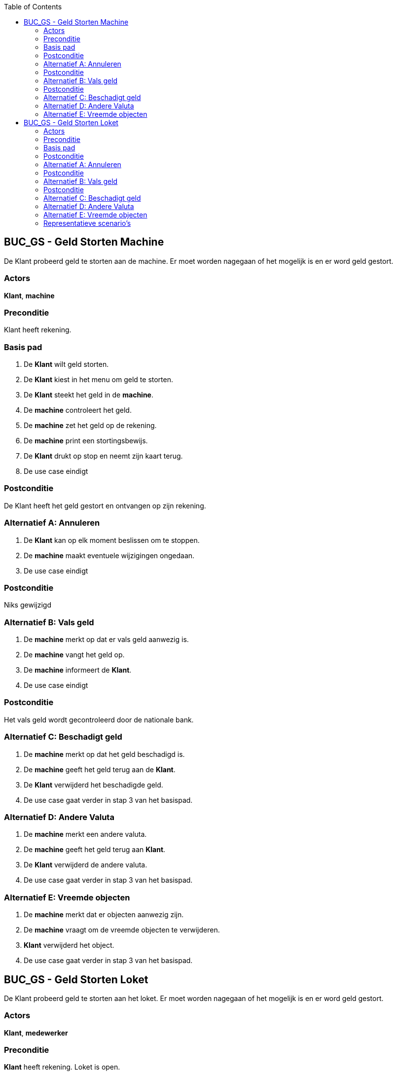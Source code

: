 :toc: auto

== BUC_GS - Geld Storten Machine
De Klant probeerd geld te storten aan de machine. Er moet worden nagegaan of het mogelijk is en er word geld gestort.

=== Actors
*Klant*, *machine*

=== Preconditie
Klant heeft rekening.

=== Basis pad
1. De *Klant* wilt geld storten.
2. De *Klant* kiest in het menu om geld te storten.
3. De *Klant* steekt het geld in de *machine*.
4. De **machine** controleert het geld.
5. De **machine** zet het geld op de rekening.
6. De **machine** print een stortingsbewijs.
7. De *Klant* drukt op stop en neemt zijn kaart terug.
8. De use case eindigt

=== Postconditie
De Klant heeft het geld gestort en ontvangen op zijn rekening.

=== Alternatief A: Annuleren
1. De *Klant* kan op elk moment beslissen om te stoppen.
2. De *machine* maakt eventuele wijzigingen ongedaan.
3. De use case eindigt

=== Postconditie
Niks gewijzigd

=== Alternatief B: Vals geld
1. De *machine* merkt op dat er vals geld aanwezig is.
2. De *machine* vangt het geld op.
3. De *machine* informeert de *Klant*.
4. De use case eindigt

=== Postconditie
Het vals geld wordt gecontroleerd door de nationale bank.

=== Alternatief C: Beschadigt geld
1. De *machine* merkt op dat het geld beschadigd is.
2. De *machine* geeft het geld terug aan de *Klant*.
3. De *Klant* verwijderd het beschadigde geld.
4. De use case gaat verder in stap 3 van het basispad.


=== Alternatief D: Andere Valuta
1. De *machine* merkt een andere valuta.
2. De *machine* geeft het geld terug aan *Klant*.
3. De *Klant* verwijderd de andere valuta.
4. De use case gaat verder in stap 3 van het basispad.


=== Alternatief E: Vreemde objecten
1. De *machine* merkt dat er objecten aanwezig zijn.
2. De *machine* vraagt om de vreemde objecten te verwijderen.
3. *Klant* verwijderd het object.
4. De use case gaat verder in stap 3 van het basispad.


== BUC_GS - Geld Storten Loket
De Klant probeerd geld te storten aan het loket. Er moet worden nagegaan of het mogelijk is en er word geld gestort.

=== Actors
*Klant*, *medewerker*

=== Preconditie
*Klant* heeft rekening. Loket is open.

=== Basis pad
1. De *Klant* wilt geld storten.
2. De *Klant* gaat naar het loket en vraagt om geld te storten.
3. De *medewerker* controleerd of het mogelijk is om geld te storten.
4. De *Klant* geeft het geld.
5. De *medewerker* controleerd en telt het geld.
6. De *medewerker* start het stortingsproces.
7. De *medewerker* geeft een stortingsbewijs aan de *Klant*.
8. De use case eindigt

=== Postconditie
De Klant heeft het geld gestort en ontvangen op zijn rekening.

=== Alternatief A: Annuleren
1. De *Klant* kan op elk moment beslissen om te stoppen.
2. De *medewerker* maakt eventuele wijzigingen ongedaan.
3. De use case eindigt

=== Postconditie
Niks gewijzigd

=== Alternatief B: Vals geld
1. De *medewerker* merkt op dat er vals geld aanwezig is.
2. De *medewerker* neemt het geld in beslag.
3. De *medewerker* informeert de *Klant*.
4. De use case eindigt

=== Postconditie
Het vals geld wordt gecontroleerd door de nationale bank.

=== Alternatief C: Beschadigt geld
1. De *medewerker* merkt op dat het geld beschadigd is.
2. De *medewerker* vangt het beschadigde geld apart op.
3. De use case gaat verder in stap 6 van het basispad.

=== Alternatief D: Andere Valuta
1. De *medewerker* merkt een andere valuta.
2. De *medewerker* geeft het geld terug aan *Klant*.
3. De use case gaat verder in stap 3 van het basispad.

=== Alternatief E: Vreemde objecten
1. De *medewerker* merkt dat er objecten aanwezig zijn.
2. De *medewerker* verwijdert de vreemde objecten.
3. De use case gaat verder in stap 3 van het basispad.

=== Representatieve scenario's

==== SC-GS-A001

[underline]#klant# Maarten wenst geld te storten bij een medewerker. Maarten gaat naar de medewerker met zijn kaart, het geld en identificatie. Maarten zegt tegen de werkenemer dat hij geld wenst te storten op zijn rekening en geeft hierbij €100 af in biljetten. De medewerker vraagt op welke rekening Maarten dit wenst te storten en Maarten zegt BE09 7360 7980 1706. De medewerken controleert of alles klopt en schrijft uiteindelijk het bedrag over.

*De use case eindigt.*

==== SC-GS-A002

[underline]#klant# Maarten wenst geld te storten bij een medewerker. Maarten gaat naar de medewerker met zijn kaart, het geld en identificatie. Maarten zegt tegen de werkenemer dat hij geld wenst te storten op zijn rekening en geeft hierbij €100 af in biljetten.
De medewerker controleert de biljetten en merkt op dat deze vervalst zijn. De medewerker legt de situatie uit en zegt dat hij het valse geld in beslag moet nemen.

*De use case eindigt.*

==== SC-GS-A003

[underline]#klant# Maarten wenst geld te storten bij een medewerker. Maarten gaat naar de medewerker met zijn kaart, het geld en identificatie. Maarten zegt tegen de werkenemer dat hij geld wenst te storten op zijn rekening en geeft hierbij €100 af in biljetten. De medewerker vraagt op welke rekening Maarten dit wenst te storten en Maarten zegt een foute rekening de medewerker ligt hem in en vraagt of hij een andere rekening bedoelt. Maarten geeft een andere rekening op, dit maal is het wel correct en de medewerker stort het geld.

*De use case eindigt.*